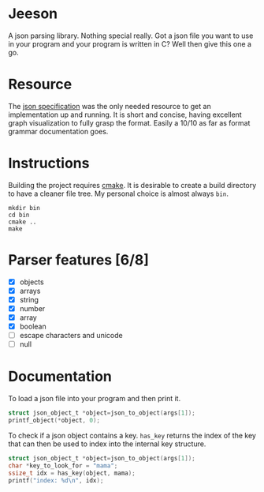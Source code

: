 * Jeeson
A json parsing library. Nothing special really. Got a json file you want to use in your program
and your program is written in C? Well then give this one a go.

* Resource
The [[https://www.json.org/][json specification]] was the only needed resource to get an implementation up and running.
It is short and concise, having excellent graph visualization to fully grasp the format.
Easily a 10/10 as far as format grammar documentation goes.

* Instructions
Building the project requires [[https://command-not-found.com/cmake][cmake]]. It is desirable to create a build directory to have a cleaner file tree.
My personal choice is almost always =bin=.
#+begin_src shell
  mkdir bin
  cd bin
  cmake ..
  make
#+end_src

* Parser features [6/8]
- [X] objects
- [X] arrays
- [X] string
- [X] number
- [X] array
- [X] boolean
- [ ] escape characters and unicode
- [ ] null

* Documentation
To load a json file into your program and then print it.
#+begin_src c
  struct json_object_t *object=json_to_object(args[1]);
  printf_object(*object, 0);
#+end_src

To check if a json object contains a key. =has_key= returns the index of the key that can then be used to index into the internal key structure.
#+begin_src c
  struct json_object_t *object=json_to_object(args[1]);
  char *key_to_look_for = "mama";
  ssize_t idx = has_key(object, mama);
  printf("index: %d\n", idx);
#+end_src

